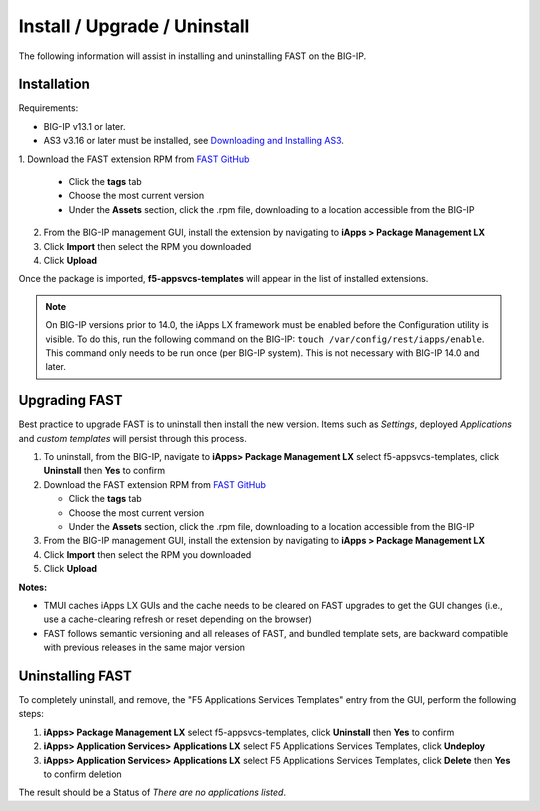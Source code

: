 .. _install:

Install / Upgrade / Uninstall
=============================

The following information will assist in installing and uninstalling FAST on the BIG-IP.


Installation
------------

Requirements:

* BIG-IP v13.1 or later.
* AS3 v3.16 or later must be installed, see  `Downloading and Installing AS3 <https://clouddocs.f5.com/products/extensions/f5-appsvcs-extension/latest/userguide/installation.html>`_.

| 1. Download the FAST extension RPM from `FAST GitHub <https://github.com/F5networks/f5-appsvcs-templates>`_

   * Click the **tags** tab
   * Choose the most current version
   * Under the **Assets** section, click the .rpm file, downloading to a location accessible from the BIG-IP
2. From the BIG-IP management GUI, install the extension by navigating to **iApps > Package Management LX**
3. Click **Import** then select the RPM you downloaded
4. Click **Upload**

Once the package is imported, **f5-appsvcs-templates** will appear in the list of installed extensions.

.. NOTE:: On BIG-IP versions prior to 14.0, the iApps LX framework must be enabled before the Configuration utility is visible.
      To do this, run the following command on the BIG-IP: ``touch /var/config/rest/iapps/enable``.
      This command only needs to be run once (per BIG-IP system).
      This is not necessary with BIG-IP 14.0 and later.


Upgrading FAST
--------------

Best practice to upgrade FAST is to uninstall then install the new version. 
Items such as *Settings*, deployed *Applications* and *custom templates* will persist through this process.

1. To uninstall, from the BIG-IP, navigate to **iApps> Package Management LX** select f5-appsvcs-templates, click **Uninstall** then **Yes** to confirm
2. Download the FAST extension RPM from `FAST GitHub <https://github.com/F5networks/f5-appsvcs-templates>`_

   * Click the **tags** tab
   * Choose the most current version
   * Under the **Assets** section, click the .rpm file, downloading to a location accessible from the BIG-IP
3. From the BIG-IP management GUI, install the extension by navigating to **iApps > Package Management LX**
4. Click **Import** then select the RPM you downloaded
5. Click **Upload**

**Notes:** 

* TMUI caches iApps LX GUIs and the cache needs to be cleared on FAST upgrades to get the GUI changes (i.e., use a cache-clearing refresh or reset depending on the browser)
* FAST follows semantic versioning and all releases of FAST, and bundled template sets, are backward compatible with previous releases in the same major version


Uninstalling FAST
-----------------

To completely uninstall, and remove, the "F5 Applications Services Templates" entry from the GUI, perform the following steps:

#. **iApps> Package Management LX** select f5-appsvcs-templates, click **Uninstall** then **Yes** to confirm
#. **iApps> Application Services> Applications LX** select F5 Applications Services Templates, click **Undeploy**
#. **iApps> Application Services> Applications LX** select F5 Applications Services Templates, click **Delete** then **Yes** to confirm deletion

The result should be a Status of *There are no applications listed*.

.. |installas3| raw:: html

   <a href="https://clouddocs.f5.com/products/extensions/f5-appsvcs-extension/latest/userguide/installation.html" target="_blank">Downloading and Installing AS3</a>
